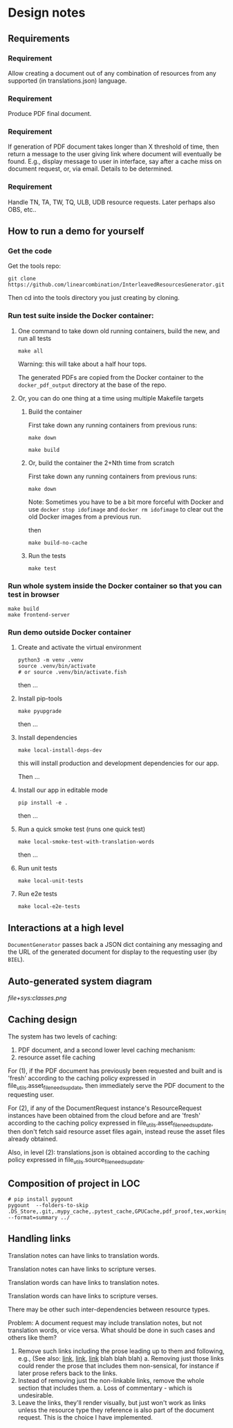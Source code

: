 #+AUTHOR:
* Design notes
** Requirements
*** Requirement
Allow creating a document out of any combination of resources from any
supported (in translations.json) language.
*** Requirement
Produce PDF final document.
*** Requirement
If generation of PDF document takes longer than X threshold of time,
then return a message to the user giving link where document will
eventually be found. E.g., display message to user in interface, say
after a cache miss on document request, or, via email. Details to be
determined.
*** Requirement
Handle TN, TA, TW, TQ, ULB, UDB resource requests. Later perhaps also
OBS, etc..
** How to run a demo for yourself
*** Get the code
Get the tools repo:

#+begin_src shell
git clone https://github.com/linearcombination/InterleavedResourcesGenerator.git
#+end_src

Then cd into the tools directory you just creating by cloning.
*** Run test suite inside the Docker container:
**** One command to take down old running containers, build the new, and run all tests
#+begin_src shell
make all
#+end_src

Warning: this will take about a half hour tops.

The generated PDFs are copied from the Docker container to the
=docker_pdf_output= directory at the base of the repo.

**** Or, you can do one thing at a time using multiple Makefile targets
***** Build the container

First take down any running containers from previous runs:

#+begin_src shell
make down
#+end_src

#+begin_src shell
make build
#+end_src
***** Or, build the container the 2+Nth time from scratch

First take down any running containers from previous runs:

#+begin_src shell
make down
#+end_src

Note: Sometimes you have to be a bit more forceful with Docker and use
=docker stop idofimage= and =docker rm idofimage= to clear out the old
Docker images from a previous run.

then

#+begin_src shell
make build-no-cache
#+end_src


***** Run the tests
#+begin_src shell
make test
#+end_src
*** Run whole system inside the Docker container so that you can test in browser
#+begin_src shell
make build
make frontend-server
#+end_src
*** Run demo outside Docker container
**** Create and activate the virtual environment

#+begin_src shell
python3 -m venv .venv
source .venv/bin/activate
# or source .venv/bin/activate.fish
#+end_src

then ...

**** Install pip-tools
#+begin_src shell
make pyupgrade
#+end_src

then ...

**** Install dependencies
#+begin_src shell
make local-install-deps-dev
#+end_src

this will install production and development dependencies for our app.

Then ...

**** Install our app in editable mode

#+begin_src shell
pip install -e .
#+end_src

then ...

**** Run a quick smoke test (runs one quick test)
#+begin_src shell
make local-smoke-test-with-translation-words
#+end_src

then ...
**** Run unit tests
#+begin_src shell
make local-unit-tests
#+end_src

**** Run e2e tests
#+begin_src shell
make local-e2e-tests
#+end_src

** Interactions at a high level

#+begin_src plantuml :file wa_design_sequence_diagram1.png :exports results
UI_biel -> app.document_endpoint: JSON document request
app.document_endopint -> DocumentGenerator: instantiate DocumentGenerator\npassing resources from request
#+end_src

#+RESULTS:
[[file:wa_design_sequence_diagram1.png]]


=DocumentGenerator= passes back a JSON dict containing any messaging and
the URL of the generated document for display to the requesting user
(by =BIEL=).

#+begin_src plantuml :file wa_design_sequence_diagram2.png :exports results
DocumentGenerator -> DocumentGenerator: generate document request key unique to set of resources requested, e.g., a request for two resources: ml-ulb-gen-en-ulb-wa-gen.
DocumentGenerator -> ResourceFactory: using Factory Method design pattern, for each resource, instantiate Resource subclasses from document request based on resource type
DocumentGenerator <- ResourceFactory: Return either USFMResource, TAResource, TNResource, TQResource, TWResource
Resource ->  Resource: find location
Resource ->  ResourceJsonLookup: lookup: find URL for resource
Resource <-- ResourceJsonLookup: return URL
Resource ->  Resource: get (clone or download) associated files from URL
Resource <-- Resource: remember locations of acquired files
Resource -> Resource: initialize other instance vars of resource based on acquired files
Resource -> Resource: get content, i.e., convert Resource's content to HTML
DocumentGenerator -> DocumentGenerator: for each resource, concatenate each Resources' HTML
DocumentGenerator -> DocumentGenerator: enclose concatenated HTML bodies in an HTML and body element with styling
DocumentGenerator -> DocumentGenerator: convert HTML to PDF using pandoc
#+end_src

#+RESULTS:
[[file:wa_design_sequence_diagram2.png]]

** Auto-generated system diagram
[[file+sys:classes.png]]
** Caching design
The system has two levels of caching:
1. PDF document,
   and a second lower level caching mechanism:
2. resource asset file caching

For (1), if the PDF document has previously been requested and built
and is 'fresh' according to the caching policy expressed in
file_utils.asset_file_needs_update, then immediately serve the PDF
document to the requesting user.

For (2), if any of the DocumentRequest instance's ResourceRequest
instances have been obtained from the cloud before and are 'fresh'
according to the caching policy expressed in
file_utils.asset_file_needs_update, then don't fetch said resource asset
files again, instead reuse the asset files already obtained.

Also, in level (2): translations.json is obtained
according to the caching policy expressed in
file_utils.source_file_needs_update.
** Composition of project in LOC
#+begin_src shell :results output
# pip install pygount
pygount  --folders-to-skip .DS_Store,.git,.mypy_cache,.pytest_cache,GPUCache,pdf_proof,tex,working --format=summary ../
#+end_src

#+RESULTS:
#+begin_example
        Language          Files    %      Code     %     Comment    %
------------------------  -----  ------  ------  ------  -------  ------
Python                     3045   23.90  491501   45.51   180896   95.56
Text only                   218    1.71  317366   29.39        0    0.00
C                            56    0.44  149536   13.85     4189    2.21
Markdown                   2051   16.10   47222    4.37        0    0.00
YAML                          9    0.07   34256    3.17        8    0.00
JSON                         24    0.19   17441    1.62        0    0.00
ASCII armored                15    0.12    8354    0.77       90    0.05
C++                          10    0.08    5148    0.48     2255    1.19
PostScript                    1    0.01    2847    0.26      111    0.06
reStructuredText             33    0.26    1999    0.19       35    0.02
Objective-C                   2    0.02    1559    0.14     1330    0.70
HTML                         11    0.09    1048    0.10       42    0.02
S                             1    0.01     224    0.02       49    0.03
INI                           6    0.05     204    0.02       22    0.01
XSLT                          2    0.02     168    0.02        3    0.00
Makefile                      3    0.02     159    0.01       48    0.03
Graphviz                      2    0.02     141    0.01        0    0.00
PowerShell                    2    0.02     117    0.01       97    0.05
Fish                          2    0.02     108    0.01       27    0.01
HTML+Django/Jinja             2    0.02      76    0.01        8    0.00
Batchfile                     4    0.03      64    0.01        5    0.00
XML                           2    0.02      61    0.01        4    0.00
Bash                          5    0.04      59    0.01       17    0.01
Docker                        3    0.02      58    0.01       38    0.02
CSS+Lasso                     1    0.01      49    0.00       10    0.01
Tcsh                          2    0.02      45    0.00       12    0.01
TOML                         11    0.09      22    0.00        0    0.00
Cheetah                       3    0.02      22    0.00        0    0.00
JavaScript                    4    0.03      17    0.00        6    0.00
Nginx configuration file      2    0.02      12    0.00        5    0.00
Ruby                          1    0.01       6    0.00        0    0.00
Go                            1    0.01       2    0.00        0    0.00
Rust                          1    0.01       1    0.00        0    0.00
Modula-2                      1    0.01       1    0.00        0    0.00
__unknown__                3037   23.84       0    0.00        0    0.00
__generated__                24    0.19       0    0.00        0    0.00
__empty__                   415    3.26       0    0.00        0    0.00
__duplicate__                79    0.62       0    0.00        0    0.00
__binary__                 3648   28.64       0    0.00        0    0.00
------------------------  -----  ------  ------  ------  -------  ------
Sum total                 12739          1079893           189307
#+end_example

** Handling links
Translation notes can have links to translation words.

Translation notes can have links to scripture verses.

Translation words can have links to translation notes.

Translation words can have links to scripture verses.

There may be other such inter-dependencies between resource types.

Problem: A document request may include translation notes, but not
translation words, or vice versa. What should be done in such cases
and others like them?

1. Remove such links including the prose leading up to them and
   following, e.g., (See also: _link_, _link_, _link_ blah blah blah)
   a. Removing just those links could render the prose that includes
   them non-sensical, for instance if later prose refers back to the
   links.
2. Instead of removing just the non-linkable links, remove the whole section
   that includes them.
   a. Loss of commentary - which is undesirable.
3. Leave the links, they'll render visually, but just won't work as
   links unless the resource type they reference is also part of the
   document request. This is the choice I have implemented.
